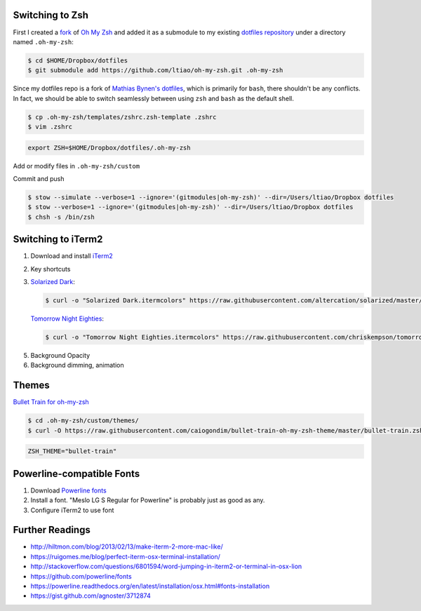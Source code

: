 .. title: Louis does dotfiles... again
.. slug: louis-does-dotfiles-again
.. date: 2016-02-21 23:14:18 UTC+11:00
.. tags: 
.. category: 
.. link: 
.. description: 
.. type: text

Switching to Zsh
----------------

First I created a `fork`_ of `Oh My Zsh`_ and added it as a submodule to my
existing `dotfiles repository`_ under a directory named ``.oh-my-zsh``:

..  code:: console

    $ cd $HOME/Dropbox/dotfiles
    $ git submodule add https://github.com/ltiao/oh-my-zsh.git .oh-my-zsh

Since my dotfiles repo is a fork of `Mathias Bynen's dotfiles`_, which is 
primarily for ``bash``, there shouldn't be any conflicts. In fact, we should
be able to switch seamlessly between using ``zsh`` and ``bash`` as the default
shell.

..  code:: console

    $ cp .oh-my-zsh/templates/zshrc.zsh-template .zshrc
    $ vim .zshrc

..  code:: bash

    export ZSH=$HOME/Dropbox/dotfiles/.oh-my-zsh

Add or modify files in ``.oh-my-zsh/custom``

Commit and push

..  code:: console

    $ stow --simulate --verbose=1 --ignore='(gitmodules|oh-my-zsh)' --dir=/Users/ltiao/Dropbox dotfiles
    $ stow --verbose=1 --ignore='(gitmodules|oh-my-zsh)' --dir=/Users/ltiao/Dropbox dotfiles
    $ chsh -s /bin/zsh

Switching to iTerm2
-------------------

1. Download and install `iTerm2`_
2. Key shortcuts 
3. `Solarized Dark`_:

   ..  code:: console

       $ curl -o "Solarized Dark.itermcolors" https://raw.githubusercontent.com/altercation/solarized/master/iterm2-colors-solarized/Solarized%20Dark.itermcolors

   `Tomorrow Night Eighties`_:

   ..  code:: console

       $ curl -o "Tomorrow Night Eighties.itermcolors" https://raw.githubusercontent.com/chriskempson/tomorrow-theme/master/iTerm2/Tomorrow%20Night%20Eighties.itermcolors

5. Background Opacity
6. Background dimming, animation

Themes
------

`Bullet Train for oh-my-zsh`_

..  code:: console

    $ cd .oh-my-zsh/custom/themes/
    $ curl -O https://raw.githubusercontent.com/caiogondim/bullet-train-oh-my-zsh-theme/master/bullet-train.zsh-theme

..  code:: bash

    ZSH_THEME="bullet-train"


Powerline-compatible Fonts
--------------------------

1. Download `Powerline fonts`_
2. Install a font. "Meslo LG S Regular for Powerline" is probably just as good
   as any.

   .. thumbnail:: ../../images/install_font.png
      :align: center

3. Configure iTerm2 to use font

   .. thumbnail:: ../../images/iterm2_font.png
      :align: center

Further Readings
----------------

- http://hiltmon.com/blog/2013/02/13/make-iterm-2-more-mac-like/
- https://ruigomes.me/blog/perfect-iterm-osx-terminal-installation/
- http://stackoverflow.com/questions/6801594/word-jumping-in-iterm2-or-terminal-in-osx-lion

- https://github.com/powerline/fonts
- https://powerline.readthedocs.org/en/latest/installation/osx.html#fonts-installation
- https://gist.github.com/agnoster/3712874

.. _iTerm2: https://www.iterm2.com/
.. _Oh My Zsh: https://github.com/robbyrussell/oh-my-zsh
.. _fork: https://github.com/ltiao/oh-my-zsh
.. _dotfiles repository: https://github.com/ltiao/dotfiles
.. _Mathias Bynen's dotfiles: https://github.com/mathiasbynens/dotfiles
.. _Solarized Dark: https://github.com/altercation/solarized/tree/master/iterm2-colors-solarized
.. _Bullet Train for oh-my-zsh: https://github.com/caiogondim/bullet-train-oh-my-zsh-theme
.. _iTerm Color Schemes: https://github.com/mbadolato/iTerm2-Color-Schemes
.. _Tomorrow Theme: https://github.com/chriskempson/tomorrow-theme
.. _Tomorrow Night Eighties: http://colorsublime.com/theme/Tomorrow_Night_Eighties
.. _Powerline fonts: https://github.com/powerline/fonts/archive/master.zip